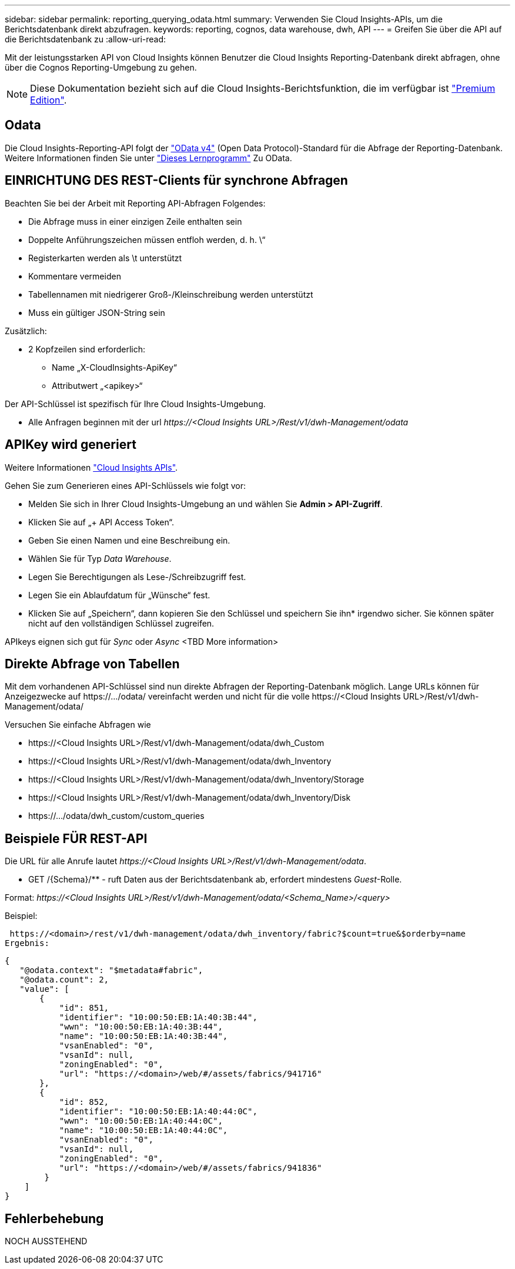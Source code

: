 ---
sidebar: sidebar 
permalink: reporting_querying_odata.html 
summary: Verwenden Sie Cloud Insights-APIs, um die Berichtsdatenbank direkt abzufragen. 
keywords: reporting, cognos, data warehouse, dwh, API 
---
= Greifen Sie über die API auf die Berichtsdatenbank zu
:allow-uri-read: 


[role="lead"]
Mit der leistungsstarken API von Cloud Insights können Benutzer die Cloud Insights Reporting-Datenbank direkt abfragen, ohne über die Cognos Reporting-Umgebung zu gehen.


NOTE: Diese Dokumentation bezieht sich auf die Cloud Insights-Berichtsfunktion, die im verfügbar ist link:/concept_subscribing_to_cloud_insights.html#editions["Premium Edition"].



== Odata

Die Cloud Insights-Reporting-API folgt der link:https://www.odata.org/["OData v4"] (Open Data Protocol)-Standard für die Abfrage der Reporting-Datenbank. Weitere Informationen finden Sie unter link:https://www.odata.org/getting-started/basic-tutorial/["Dieses Lernprogramm"] Zu OData.



== EINRICHTUNG DES REST-Clients für synchrone Abfragen

Beachten Sie bei der Arbeit mit Reporting API-Abfragen Folgendes:

* Die Abfrage muss in einer einzigen Zeile enthalten sein
* Doppelte Anführungszeichen müssen entfloh werden, d. h. \“
* Registerkarten werden als \t unterstützt
* Kommentare vermeiden
* Tabellennamen mit niedrigerer Groß-/Kleinschreibung werden unterstützt
* Muss ein gültiger JSON-String sein


Zusätzlich:

* 2 Kopfzeilen sind erforderlich:
+
** Name „X-CloudInsights-ApiKey“
** Attributwert „<apikey>“




Der API-Schlüssel ist spezifisch für Ihre Cloud Insights-Umgebung.

* Alle Anfragen beginnen mit der url _\https://<Cloud Insights URL>/Rest/v1/dwh-Management/odata_




== APIKey wird generiert

Weitere Informationen link:API_Overview.html["Cloud Insights APIs"].

Gehen Sie zum Generieren eines API-Schlüssels wie folgt vor:

* Melden Sie sich in Ihrer Cloud Insights-Umgebung an und wählen Sie *Admin > API-Zugriff*.
* Klicken Sie auf „+ API Access Token“.
* Geben Sie einen Namen und eine Beschreibung ein.
* Wählen Sie für Typ _Data Warehouse_.
* Legen Sie Berechtigungen als Lese-/Schreibzugriff fest.
* Legen Sie ein Ablaufdatum für „Wünsche“ fest.
* Klicken Sie auf „Speichern“, dann kopieren Sie den Schlüssel und speichern Sie ihn* irgendwo sicher. Sie können später nicht auf den vollständigen Schlüssel zugreifen.


APIkeys eignen sich gut für _Sync_ oder _Async_ <TBD More information>



== Direkte Abfrage von Tabellen

Mit dem vorhandenen API-Schlüssel sind nun direkte Abfragen der Reporting-Datenbank möglich. Lange URLs können für Anzeigezwecke auf \https://.../odata/ vereinfacht werden und nicht für die volle \https://<Cloud Insights URL>/Rest/v1/dwh-Management/odata/

Versuchen Sie einfache Abfragen wie

* \https://<Cloud Insights URL>/Rest/v1/dwh-Management/odata/dwh_Custom
* \https://<Cloud Insights URL>/Rest/v1/dwh-Management/odata/dwh_Inventory
* \https://<Cloud Insights URL>/Rest/v1/dwh-Management/odata/dwh_Inventory/Storage
* \https://<Cloud Insights URL>/Rest/v1/dwh-Management/odata/dwh_Inventory/Disk
* \https://.../odata/dwh_custom/custom_queries




== Beispiele FÜR REST-API

Die URL für alle Anrufe lautet _\https://<Cloud Insights URL>/Rest/v1/dwh-Management/odata_.

* GET /{Schema}/** - ruft Daten aus der Berichtsdatenbank ab, erfordert mindestens _Guest_-Rolle.


Format: _\https://<Cloud Insights URL>/Rest/v1/dwh-Management/odata/<Schema_Name>/<query>_

Beispiel:

 https://<domain>/rest/v1/dwh-management/odata/dwh_inventory/fabric?$count=true&$orderby=name
Ergebnis:

....
{
   "@odata.context": "$metadata#fabric",
   "@odata.count": 2,
   "value": [
       {
           "id": 851,
           "identifier": "10:00:50:EB:1A:40:3B:44",
           "wwn": "10:00:50:EB:1A:40:3B:44",
           "name": "10:00:50:EB:1A:40:3B:44",
           "vsanEnabled": "0",
           "vsanId": null,
           "zoningEnabled": "0",
           "url": "https://<domain>/web/#/assets/fabrics/941716"
       },
       {
           "id": 852,
           "identifier": "10:00:50:EB:1A:40:44:0C",
           "wwn": "10:00:50:EB:1A:40:44:0C",
           "name": "10:00:50:EB:1A:40:44:0C",
           "vsanEnabled": "0",
           "vsanId": null,
           "zoningEnabled": "0",
           "url": "https://<domain>/web/#/assets/fabrics/941836"
        }
    ]
}
....


== Fehlerbehebung

NOCH AUSSTEHEND

